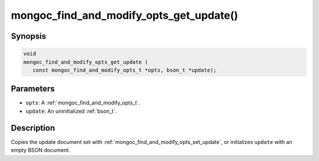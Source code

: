 .. _mongoc_find_and_modify_opts_get_update:

mongoc_find_and_modify_opts_get_update()
========================================

Synopsis
--------

.. code-block:: c

  void
  mongoc_find_and_modify_opts_get_update (
     const mongoc_find_and_modify_opts_t *opts, bson_t *update);

Parameters
----------

* ``opts``: A :ref:`mongoc_find_and_modify_opts_t`.
* ``update``: An uninitialized :ref:`bson_t`.

Description
-----------

Copies the update document set with :ref:`mongoc_find_and_modify_opts_set_update`, or initializes ``update`` with an empty BSON document.

